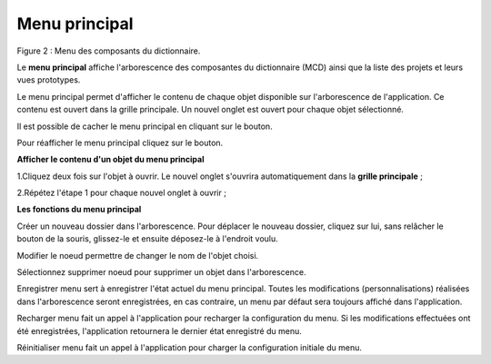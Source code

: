 Menu principal
==============

.. image:: ./images/composants.png
Figure 2 : Menu des composants du dictionnaire.

Le **menu principal** affiche l'arborescence des composantes du dictionnaire (MCD) ainsi que la liste des projets et leurs vues prototypes.

Le menu principal permet d'afficher le contenu de chaque objet disponible sur l'arborescence de l'application. Ce contenu est ouvert dans la grille principale. Un nouvel onglet est ouvert pour chaque objet sélectionné.

Il est possible de cacher le menu principal en cliquant sur le bouton.

.. image:: ./images/icon_fermer24.png .

Pour réafficher le menu principal cliquez sur le bouton.

.. image:: ./images/icon_ouvrir24.png

**Afficher le contenu d'un objet du menu principal**

1.Cliquez deux fois sur l'objet à ouvrir. Le nouvel onglet s'ouvrira automatiquement dans la **grille principale** ;

2.Répétez l'étape 1 pour chaque nouvel onglet à ouvrir ;

**Les fonctions du menu principal**

.. image:: ./images/newdossier.png

Créer un nouveau dossier dans l'arborescence. Pour déplacer le nouveau dossier, cliquez sur lui, sans relâcher le bouton de la souris, glissez-le et ensuite déposez-le à l'endroit voulu.

.. image:: ./images/editnode.png

Modifier le noeud permettre de changer le nom de l'objet choisi.

.. image:: ./images/erasenode.png

Sélectionnez supprimer noeud pour supprimer un objet dans l'arborescence.

.. image:: ./images/savemenu.png

Enregistrer menu sert à enregistrer l'état actuel du menu principal. Toutes les modifications (personnalisations) réalisées dans l'arborescence seront enregistrées, en cas contraire, un menu par défaut sera toujours affiché dans l'application.

.. image:: ./images/recharmenu.png

Recharger menu fait un appel à l'application pour recharger la configuration du menu. Si les modifications effectuées ont été enregistrées, l'application retournera le dernier état enregistré du menu.

.. image:: ./images/restartmenu.png

Réinitialiser menu fait un appel à l'application pour charger la configuration initiale du menu. 



